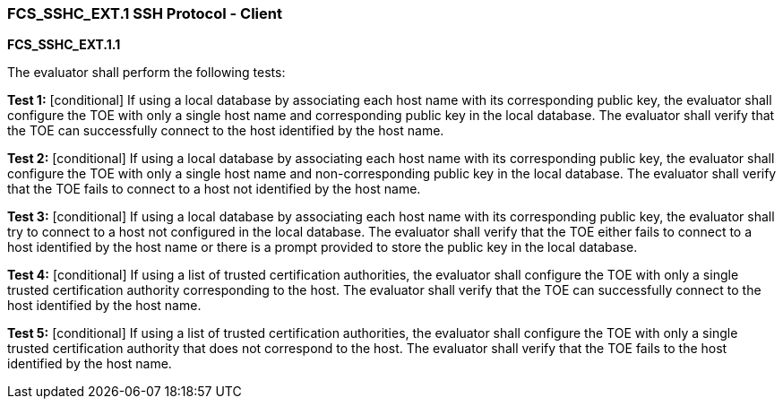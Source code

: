 === FCS_SSHC_EXT.1 SSH Protocol - Client

*FCS_SSHC_EXT.1.1*

The evaluator shall perform the following tests:

*Test 1:* [conditional] If using a local database by associating each host name with its corresponding public key, the evaluator shall configure the TOE with only a single host name and corresponding public key in the local database. The evaluator shall verify that the TOE can successfully connect to the host identified by the host name.

*Test 2:* [conditional] If using a local database by associating each host name with its corresponding public key, the evaluator shall configure the TOE with only a single host name and non-corresponding public key in the local database. The evaluator shall verify that the TOE fails to connect to a host not identified by the host name.

*Test 3:* [conditional] If using a local database by associating each host name with its corresponding public key, the evaluator shall try to connect to a host not configured in the local database. The evaluator shall verify that the TOE either fails to connect to a host identified by the host name or there is a prompt provided to store the public key in the local database.

*Test 4:* [conditional] If using a list of trusted certification authorities, the evaluator shall configure the TOE with only a single trusted certification authority corresponding to the host. The evaluator shall verify that the TOE can successfully connect to the host identified by the host name.

*Test 5:* [conditional] If using a list of trusted certification authorities, the evaluator shall configure the TOE with only a single trusted certification authority that does not correspond to the host. The evaluator shall verify that the TOE fails to the host identified by the host name. +

